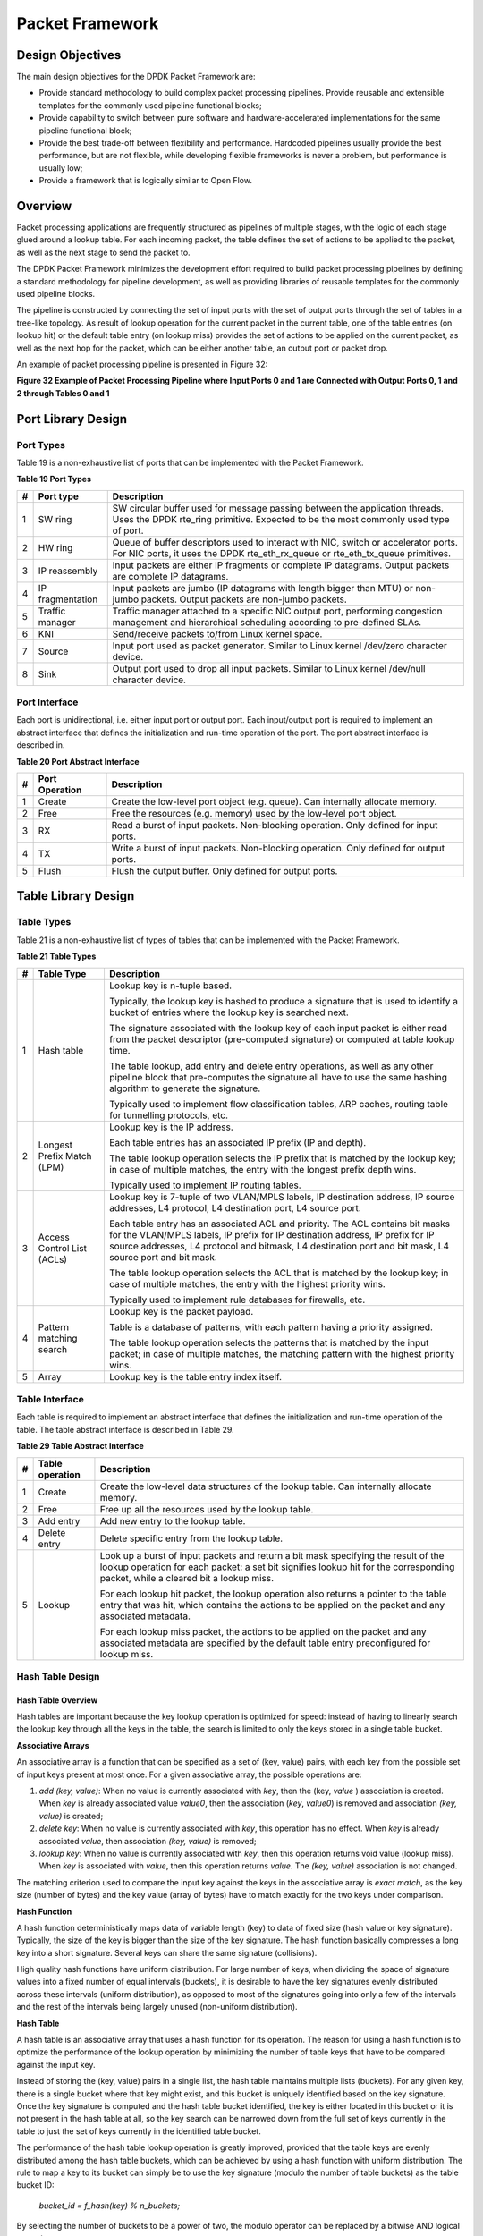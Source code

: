 ..  BSD LICENSE
    Copyright(c) 2010-2014 Intel Corporation. All rights reserved.
    All rights reserved.

    Redistribution and use in source and binary forms, with or without
    modification, are permitted provided that the following conditions
    are met:

    * Redistributions of source code must retain the above copyright
    notice, this list of conditions and the following disclaimer.
    * Redistributions in binary form must reproduce the above copyright
    notice, this list of conditions and the following disclaimer in
    the documentation and/or other materials provided with the
    distribution.
    * Neither the name of Intel Corporation nor the names of its
    contributors may be used to endorse or promote products derived
    from this software without specific prior written permission.

    THIS SOFTWARE IS PROVIDED BY THE COPYRIGHT HOLDERS AND CONTRIBUTORS
    "AS IS" AND ANY EXPRESS OR IMPLIED WARRANTIES, INCLUDING, BUT NOT
    LIMITED TO, THE IMPLIED WARRANTIES OF MERCHANTABILITY AND FITNESS FOR
    A PARTICULAR PURPOSE ARE DISCLAIMED. IN NO EVENT SHALL THE COPYRIGHT
    OWNER OR CONTRIBUTORS BE LIABLE FOR ANY DIRECT, INDIRECT, INCIDENTAL,
    SPECIAL, EXEMPLARY, OR CONSEQUENTIAL DAMAGES (INCLUDING, BUT NOT
    LIMITED TO, PROCUREMENT OF SUBSTITUTE GOODS OR SERVICES; LOSS OF USE,
    DATA, OR PROFITS; OR BUSINESS INTERRUPTION) HOWEVER CAUSED AND ON ANY
    THEORY OF LIABILITY, WHETHER IN CONTRACT, STRICT LIABILITY, OR TORT
    (INCLUDING NEGLIGENCE OR OTHERWISE) ARISING IN ANY WAY OUT OF THE USE
    OF THIS SOFTWARE, EVEN IF ADVISED OF THE POSSIBILITY OF SUCH DAMAGE.

Packet Framework
================

Design Objectives
-----------------

The main design objectives for the DPDK Packet Framework are:

*   Provide standard methodology to build complex packet processing pipelines.
    Provide reusable and extensible templates for the commonly used pipeline functional blocks;

*   Provide capability to switch between pure software and hardware-accelerated implementations for the same pipeline functional block;

*   Provide the best trade-off between flexibility and performance.
    Hardcoded pipelines usually provide the best performance, but are not flexible,
    while developing flexible frameworks is never a problem, but performance is usually low;

*   Provide a framework that is logically similar to Open Flow.

Overview
--------

Packet processing applications are frequently structured as pipelines of multiple stages,
with the logic of each stage glued around a lookup table.
For each incoming packet, the table defines the set of actions to be applied to the packet,
as well as the next stage to send the packet to.

The DPDK Packet Framework minimizes the development effort required to build packet processing pipelines
by defining a standard methodology for pipeline development,
as well as providing libraries of reusable templates for the commonly used pipeline blocks.

The pipeline is constructed by connecting the set of input ports with the set of output ports
through the set of tables in a tree-like topology.
As result of lookup operation for the current packet in the current table,
one of the table entries (on lookup hit) or the default table entry (on lookup miss)
provides the set of actions to be applied on the current packet,
as well as the next hop for the packet, which can be either another table, an output port or packet drop.

An example of packet processing pipeline is presented in Figure 32:

.. _pg_figure_32:

**Figure 32 Example of Packet Processing Pipeline where Input Ports 0 and 1 are Connected with Output Ports 0, 1 and 2 through Tables 0 and 1**

.. Object_1_png has been renamed

|figure32|

Port Library Design
-------------------

Port Types
~~~~~~~~~~

Table 19 is a non-exhaustive list of ports that can be implemented with the Packet Framework.

.. _pg_table_19:

**Table 19 Port Types**

+---+------------------+---------------------------------------------------------------------------------------+
| # | Port type        | Description                                                                           |
|   |                  |                                                                                       |
+===+==================+=======================================================================================+
| 1 | SW ring          | SW circular buffer used for message passing between the application threads. Uses     |
|   |                  | the DPDK rte_ring primitive. Expected to be the most commonly used type of            |
|   |                  | port.                                                                                 |
|   |                  |                                                                                       |
+---+------------------+---------------------------------------------------------------------------------------+
| 2 | HW ring          | Queue of buffer descriptors used to interact with NIC, switch or accelerator ports.   |
|   |                  | For NIC ports, it uses the DPDK rte_eth_rx_queue or rte_eth_tx_queue                  |
|   |                  | primitives.                                                                           |
|   |                  |                                                                                       |
+---+------------------+---------------------------------------------------------------------------------------+
| 3 | IP reassembly    | Input packets are either IP fragments or complete IP datagrams. Output packets are    |
|   |                  | complete IP datagrams.                                                                |
|   |                  |                                                                                       |
+---+------------------+---------------------------------------------------------------------------------------+
| 4 | IP fragmentation | Input packets are jumbo (IP datagrams with length bigger than MTU) or non-jumbo       |
|   |                  | packets. Output packets are non-jumbo packets.                                        |
|   |                  |                                                                                       |
+---+------------------+---------------------------------------------------------------------------------------+
| 5 | Traffic manager  | Traffic manager attached to a specific NIC output port, performing congestion         |
|   |                  | management and hierarchical scheduling according to pre-defined SLAs.                 |
|   |                  |                                                                                       |
+---+------------------+---------------------------------------------------------------------------------------+
| 6 | KNI              | Send/receive packets to/from Linux kernel space.                                      |
|   |                  |                                                                                       |
+---+------------------+---------------------------------------------------------------------------------------+
| 7 | Source           | Input port used as packet generator. Similar to Linux kernel /dev/zero character      |
|   |                  | device.                                                                               |
|   |                  |                                                                                       |
+---+------------------+---------------------------------------------------------------------------------------+
| 8 | Sink             | Output port used to drop all input packets. Similar to Linux kernel /dev/null         |
|   |                  | character device.                                                                     |
|   |                  |                                                                                       |
+---+------------------+---------------------------------------------------------------------------------------+

Port Interface
~~~~~~~~~~~~~~

Each port is unidirectional, i.e. either input port or output port.
Each input/output port is required to implement an abstract interface that
defines the initialization and run-time operation of the port.
The port abstract interface is described in.

.. _pg_table_20:

**Table 20 Port Abstract Interface**

+---+----------------+-----------------------------------------------------------------------------------------+
| # | Port Operation | Description                                                                             |
|   |                |                                                                                         |
+===+================+=========================================================================================+
| 1 | Create         | Create the low-level port object (e.g. queue). Can internally allocate memory.          |
|   |                |                                                                                         |
+---+----------------+-----------------------------------------------------------------------------------------+
| 2 | Free           | Free the resources (e.g. memory) used by the low-level port object.                     |
|   |                |                                                                                         |
+---+----------------+-----------------------------------------------------------------------------------------+
| 3 | RX             | Read a burst of input packets. Non-blocking operation. Only defined for input ports.    |
|   |                |                                                                                         |
+---+----------------+-----------------------------------------------------------------------------------------+
| 4 | TX             | Write a burst of input packets. Non-blocking operation. Only defined for output ports.  |
|   |                |                                                                                         |
+---+----------------+-----------------------------------------------------------------------------------------+
| 5 | Flush          | Flush the output buffer. Only defined for output ports.                                 |
|   |                |                                                                                         |
+---+----------------+-----------------------------------------------------------------------------------------+

Table Library Design
--------------------

Table Types
~~~~~~~~~~~

.. _pg_table_21:

Table 21 is a non-exhaustive list of types of tables that can be implemented with the Packet Framework.

**Table 21 Table Types**

+---+----------------------------+-----------------------------------------------------------------------------+
| # | Table Type                 | Description                                                                 |
|   |                            |                                                                             |
+===+============================+=============================================================================+
| 1 | Hash table                 | Lookup key is n-tuple based.                                                |
|   |                            |                                                                             |
|   |                            | Typically, the lookup key is hashed to produce a signature that is used to  |
|   |                            | identify a bucket of entries where the lookup key is searched next.         |
|   |                            |                                                                             |
|   |                            | The signature associated with the lookup key of each input packet is either |
|   |                            | read from the packet descriptor (pre-computed signature) or computed at     |
|   |                            | table lookup time.                                                          |
|   |                            |                                                                             |
|   |                            | The table lookup, add entry and delete entry operations, as well as any     |
|   |                            | other pipeline block that pre-computes the signature all have to use the    |
|   |                            | same hashing algorithm to generate the signature.                           |
|   |                            |                                                                             |
|   |                            | Typically used to implement flow classification tables, ARP caches, routing |
|   |                            | table for tunnelling protocols, etc.                                        |
|   |                            |                                                                             |
+---+----------------------------+-----------------------------------------------------------------------------+
| 2 | Longest Prefix Match (LPM) | Lookup key is the IP address.                                               |
|   |                            |                                                                             |
|   |                            | Each table entries has an associated IP prefix (IP and depth).              |
|   |                            |                                                                             |
|   |                            | The table lookup operation selects the IP prefix that is matched by the     |
|   |                            | lookup key; in case of multiple matches, the entry with the longest prefix  |
|   |                            | depth wins.                                                                 |
|   |                            |                                                                             |
|   |                            | Typically used to implement IP routing tables.                              |
|   |                            |                                                                             |
+---+----------------------------+-----------------------------------------------------------------------------+
| 3 | Access Control List (ACLs) | Lookup key is 7-tuple of two VLAN/MPLS labels, IP destination address,      |
|   |                            | IP source addresses, L4 protocol, L4 destination port, L4 source port.      |
|   |                            |                                                                             |
|   |                            | Each table entry has an associated ACL and priority. The ACL contains bit   |
|   |                            | masks for the VLAN/MPLS labels, IP prefix for IP destination address, IP    |
|   |                            | prefix for IP source addresses, L4 protocol and bitmask, L4 destination     |
|   |                            | port and bit mask, L4 source port and bit mask.                             |
|   |                            |                                                                             |
|   |                            | The table lookup operation selects the ACL that is matched by the lookup    |
|   |                            | key; in case of multiple matches, the entry with the highest priority wins. |
|   |                            |                                                                             |
|   |                            | Typically used to implement rule databases for firewalls, etc.              |
|   |                            |                                                                             |
+---+----------------------------+-----------------------------------------------------------------------------+
| 4 | Pattern matching search    | Lookup key is the packet payload.                                           |
|   |                            |                                                                             |
|   |                            | Table is a database of patterns, with each pattern having a priority        |
|   |                            | assigned.                                                                   |
|   |                            |                                                                             |
|   |                            | The table lookup operation selects the patterns that is matched by the      |
|   |                            | input packet; in case of multiple matches, the matching pattern with the    |
|   |                            | highest priority wins.                                                      |
|   |                            |                                                                             |
+---+----------------------------+-----------------------------------------------------------------------------+
| 5 | Array                      | Lookup key is the table entry index itself.                                 |
|   |                            |                                                                             |
+---+----------------------------+-----------------------------------------------------------------------------+

Table Interface
~~~~~~~~~~~~~~~

Each table is required to implement an abstract interface that defines the initialization
and run-time operation of the table.
The table abstract interface is described in Table 29.

.. _pg_table_29_1:

**Table 29 Table Abstract Interface**

+---+-----------------+----------------------------------------------------------------------------------------+
| # | Table operation | Description                                                                            |
|   |                 |                                                                                        |
+===+=================+========================================================================================+
| 1 | Create          | Create the low-level data structures of the lookup table. Can internally allocate      |
|   |                 | memory.                                                                                |
|   |                 |                                                                                        |
+---+-----------------+----------------------------------------------------------------------------------------+
| 2 | Free            | Free up all the resources used by the lookup table.                                    |
|   |                 |                                                                                        |
+---+-----------------+----------------------------------------------------------------------------------------+
| 3 | Add entry       | Add new entry to the lookup table.                                                     |
|   |                 |                                                                                        |
+---+-----------------+----------------------------------------------------------------------------------------+
| 4 | Delete entry    | Delete specific entry from the lookup table.                                           |
|   |                 |                                                                                        |
+---+-----------------+----------------------------------------------------------------------------------------+
| 5 | Lookup          | Look up a burst of input packets and return a bit mask specifying the result of the    |
|   |                 | lookup operation for each packet: a set bit signifies lookup hit for the corresponding |
|   |                 | packet, while a cleared bit a lookup miss.                                             |
|   |                 |                                                                                        |
|   |                 | For each lookup hit packet, the lookup operation also returns a pointer to the table   |
|   |                 | entry that was hit, which contains the actions to be applied on the packet and any     |
|   |                 | associated metadata.                                                                   |
|   |                 |                                                                                        |
|   |                 | For each lookup miss packet, the actions to be applied on the packet and any           |
|   |                 | associated metadata are specified by the default table entry preconfigured for lookup  |
|   |                 | miss.                                                                                  |
|   |                 |                                                                                        |
+---+-----------------+----------------------------------------------------------------------------------------+


Hash Table Design
~~~~~~~~~~~~~~~~~

Hash Table Overview
^^^^^^^^^^^^^^^^^^^

Hash tables are important because the key lookup operation is optimized for speed:
instead of having to linearly search the lookup key through all the keys in the table,
the search is limited to only the keys stored in a single table bucket.

**Associative Arrays**

An associative array is a function that can be specified as a set of (key, value) pairs,
with each key from the possible set of input keys present at most once.
For a given associative array, the possible operations are:

#.  *add (key, value)*: When no value is currently associated with *key*, then the (key, *value* ) association is created.
    When *key* is already associated value *value0*, then the association (*key*, *value0*) is removed
    and association *(key, value)* is created;

#.  *delete key*: When no value is currently associated with *key*, this operation has no effect.
    When *key* is already associated  *value*, then association  *(key, value)* is removed;

#.  *lookup key*: When no value is currently associated with  *key*, then this operation returns void value (lookup miss).
    When *key* is associated with *value*, then this operation returns *value*.
    The *(key, value)* association is not changed.

The matching criterion used to compare the input key against the keys in the associative array is *exact match*,
as the key size (number of bytes) and the key value (array of bytes) have to match exactly for the two keys under comparison.

**Hash Function**

A hash function deterministically maps data of variable length (key) to data of fixed size (hash value or key signature).
Typically, the size of the key is bigger than the size of the key signature.
The hash function basically compresses a long key into a short signature.
Several keys can share the same signature (collisions).

High quality hash functions have uniform distribution.
For large number of keys, when dividing the space of signature values into a fixed number of equal intervals (buckets),
it is desirable to have the key signatures evenly distributed across these intervals (uniform distribution),
as opposed to most of the signatures going into only a few of the intervals
and the rest of the intervals being largely unused (non-uniform distribution).

**Hash Table**

A hash table is an associative array that uses a hash function for its operation.
The reason for using a hash function is to optimize the performance of the lookup operation
by minimizing the number of table keys that have to be compared against the input key.

Instead of storing the (key, value) pairs in a single list, the hash table maintains multiple lists (buckets).
For any given key, there is a single bucket where that key might exist, and this bucket is uniquely identified based on the key signature.
Once the key signature is computed and the hash table bucket identified,
the key is either located in this bucket or it is not present in the hash table at all,
so the key search can be narrowed down from the full set of keys currently in the table
to just the set of keys currently in the identified table bucket.

The performance of the hash table lookup operation is greatly improved,
provided that the table keys are evenly distributed among the hash table buckets,
which can be achieved by using a hash function with uniform distribution.
The rule to map a key to its bucket can simply be to use the key signature (modulo the number of table buckets) as the table bucket ID:

    *bucket_id = f_hash(key) % n_buckets;*

By selecting the number of buckets to be a power of two, the modulo operator can be replaced by a bitwise AND logical operation:

    *bucket_id = f_hash(key) & (n_buckets - 1);*

considering *n_bits* as the number of bits set in *bucket_mask = n_buckets - 1*,
this means that all the keys that end up in the same hash table bucket have the lower *n_bits* of their signature identical.
In order to reduce the number of keys in the same bucket (collisions), the number of hash table buckets needs to be increased.

In packet processing context, the sequence of operations involved in hash table operations is described in Figure 33:

.. _pg_figure_33:

**Figure 33 Sequence of Steps for Hash Table Operations in a Packet Processing Context**

|figure33|


Hash Table Use Cases
^^^^^^^^^^^^^^^^^^^^

**Flow Classification**

*Description:* The flow classification is executed at least once for each input packet.
This operation maps each incoming packet against one of the known traffic flows in the flow database that typically contains millions of flows.

*Hash table name:* Flow classification table

*Number of keys:* Millions

*Key format:* n-tuple of packet fields that uniquely identify a traffic flow/connection.
Example: DiffServ 5-tuple of (Source IP address, Destination IP address, L4 protocol, L4 protocol source port, L4 protocol destination port).
For IPv4 protocol and L4 protocols like TCP, UDP or SCTP, the size of the DiffServ 5-tuple is 13 bytes, while for IPv6 it is 37 bytes.

*Key value (key data):* actions and action meta-data describing what processing to be applied for the packets of the current flow.
The size of the data associated with each traffic flow can vary from 8 bytes to kilobytes.

**Address Resolution Protocol (ARP)**

*Description:* Once a route has been identified for an IP packet (so the output interface and the IP address of the next hop station are known),
the MAC address of the next hop station is needed in order to send this packet onto the next leg of the journey
towards its destination (as identified by its destination IP address).
The MAC address of the next hop station becomes the destination MAC address of the outgoing Ethernet frame.

*Hash table name:* ARP table

*Number of keys:* Thousands

*Key format:* The pair of (Output interface, Next Hop IP address), which is typically 5 bytes for IPv4 and 17 bytes for IPv6.

*Key value (key data):* MAC address of the next hop station (6 bytes).

Hash Table Types
^^^^^^^^^^^^^^^^

.. _pg_table_22:

Table 22 lists the hash table configuration parameters shared by all different hash table types.

**Table 22 Configuration Parameters Common for All Hash Table Types**

+---+---------------------------+------------------------------------------------------------------------------+
| # | Parameter                 | Details                                                                      |
|   |                           |                                                                              |
+===+===========================+==============================================================================+
| 1 | Key size                  | Measured as number of bytes. All keys have the same size.                    |
|   |                           |                                                                              |
+---+---------------------------+------------------------------------------------------------------------------+
| 2 | Key value (key data) size | Measured as number of bytes.                                                 |
|   |                           |                                                                              |
+---+---------------------------+------------------------------------------------------------------------------+
| 3 | Number of buckets         | Needs to be a power of two.                                                  |
|   |                           |                                                                              |
+---+---------------------------+------------------------------------------------------------------------------+
| 4 | Maximum number of keys    | Needs to be a power of two.                                                  |
|   |                           |                                                                              |
+---+---------------------------+------------------------------------------------------------------------------+
| 5 | Hash function             | Examples: jhash, CRC hash, etc.                                              |
|   |                           |                                                                              |
+---+---------------------------+------------------------------------------------------------------------------+
| 6 | Hash function seed        | Parameter to be passed to the hash function.                                 |
|   |                           |                                                                              |
+---+---------------------------+------------------------------------------------------------------------------+
| 7 | Key offset                | Offset of the lookup key byte array within the packet meta-data stored in    |
|   |                           | the packet buffer.                                                           |
|   |                           |                                                                              |
+---+---------------------------+------------------------------------------------------------------------------+

Bucket Full Problem
"""""""""""""""""""

On initialization, each hash table bucket is allocated space for exactly 4 keys.
As keys are added to the table, it can happen that a given bucket already has 4 keys when a new key has to be added to this bucket.
The possible options are:

#.  **Least Recently Used (LRU) Hash Table.**
    One of the existing keys in the bucket is deleted and the new key is added in its place.
    The number of keys in each bucket never grows bigger than 4. The logic to pick the key to be dropped from the bucket is LRU.
    The hash table lookup operation maintains the order in which the keys in the same bucket are hit, so every time a key is hit,
    it becomes the new Most Recently Used (MRU) key, i.e. the last candidate for drop.
    When a key is added to the bucket, it also becomes the new MRU key.
    When a key needs to be picked and dropped, the first candidate for drop, i.e. the current LRU key, is always picked.
    The LRU logic requires maintaining specific data structures per each bucket.

#.  **Extendable Bucket Hash Table.**
    The bucket is extended with space for 4 more keys.
    This is done by allocating additional memory at table initialization time,
    which is used to create a pool of free keys (the size of this pool is configurable and always a multiple of 4).
    On key add operation, the allocation of a group of 4 keys only happens successfully within the limit of free keys,
    otherwise the key add operation fails.
    On key delete operation, a group of 4 keys is freed back to the pool of free keys
    when the key to be deleted is the only key that was used within its group of 4 keys at that time.
    On key lookup operation, if the current bucket is in extended state and a match is not found in the first group of 4 keys,
    the search continues beyond the first group of 4 keys, potentially until all keys in this bucket are examined.
    The extendable bucket logic requires maintaining specific data structures per table and per each bucket.

.. _pg_table_23:

**Table 23 Configuration Parameters Specific to Extendable Bucket Hash Table**

+---+---------------------------+--------------------------------------------------+
| # | Parameter                 | Details                                          |
|   |                           |                                                  |
+===+===========================+==================================================+
| 1 | Number of additional keys | Needs to be a power of two, at least equal to 4. |
|   |                           |                                                  |
+---+---------------------------+--------------------------------------------------+


Signature Computation
"""""""""""""""""""""

The possible options for key signature computation are:

#.  **Pre-computed key signature.**
    The key lookup operation is split between two CPU cores.
    The first CPU core (typically the CPU core that performs packet RX) extracts the key from the input packet,
    computes the key signature and saves both the key and the key signature in the packet buffer as packet meta-data.
    The second CPU core reads both the key and the key signature from the packet meta-data
    and performs the bucket search step of the key lookup operation.

#.  **Key signature computed on lookup ("do-sig" version).**
    The same CPU core reads the key from the packet meta-data, uses it to compute the key signature
    and also performs the bucket search step of the key lookup operation.

.. _pg_table_24:

**Table 24 Configuration Parameters Specific to Pre-computed Key Signature Hash Table**

+---+------------------+-----------------------------------------------------------------------+
| # | Parameter        | Details                                                               |
|   |                  |                                                                       |
+===+==================+=======================================================================+
| 1 | Signature offset | Offset of the pre-computed key signature within the packet meta-data. |
|   |                  |                                                                       |
+---+------------------+-----------------------------------------------------------------------+

Key Size Optimized Hash Tables
""""""""""""""""""""""""""""""

For specific key sizes, the data structures and algorithm of key lookup operation can be specially handcrafted for further performance improvements,
so following options are possible:

#.  **Implementation supporting configurable key size.**

#.  **Implementation supporting a single key size.**
    Typical key sizes are 8 bytes and 16 bytes.

Bucket Search Logic for Configurable Key Size Hash Tables
^^^^^^^^^^^^^^^^^^^^^^^^^^^^^^^^^^^^^^^^^^^^^^^^^^^^^^^^^

The performance of the bucket search logic is one of the main factors influencing the performance of the key lookup operation.
The data structures and algorithm are designed to make the best use of Intel CPU architecture resources like:
cache memory space, cache memory bandwidth, external memory bandwidth, multiple execution units working in parallel,
out of order instruction execution, special CPU instructions, etc.

The bucket search logic handles multiple input packets in parallel.
It is built as a pipeline of several stages (3 or 4), with each pipeline stage handling two different packets from the burst of input packets.
On each pipeline iteration, the packets are pushed to the next pipeline stage: for the 4-stage pipeline,
two packets (that just completed stage 3) exit the pipeline,
two packets (that just completed stage 2) are now executing stage 3, two packets (that just completed stage 1) are now executing stage 2,
two packets (that just completed stage 0) are now executing stage 1 and two packets (next two packets to read from the burst of input packets)
are entering the pipeline to execute stage 0.
The pipeline iterations continue until all packets from the burst of input packets execute the last stage of the pipeline.

The bucket search logic is broken into pipeline stages at the boundary of the next memory access.
Each pipeline stage uses data structures that are stored (with high probability) into the L1 or L2 cache memory of the current CPU core and
breaks just before the next memory access required by the algorithm.
The current pipeline stage finalizes by prefetching the data structures required by the next pipeline stage,
so given enough time for the prefetch to complete,
when the next pipeline stage eventually gets executed for the same packets,
it will read the data structures it needs from L1 or L2 cache memory and thus avoid the significant penalty incurred by L2 or L3 cache memory miss.

By prefetching the data structures required by the next pipeline stage in advance (before they are used)
and switching to executing another pipeline stage for different packets,
the number of L2 or L3 cache memory misses is greatly reduced, hence one of the main reasons for improved performance.
This is because the cost of L2/L3 cache memory miss on memory read accesses is high, as usually due to data dependency between instructions,
the CPU execution units have to stall until the read operation is completed from L3 cache memory or external DRAM memory.
By using prefetch instructions, the latency of memory read accesses is hidden,
provided that it is preformed early enough before the respective data structure is actually used.

By splitting the processing into several stages that are executed on different packets (the packets from the input burst are interlaced),
enough work is created to allow the prefetch instructions to complete successfully (before the prefetched data structures are actually accessed) and
also the data dependency between instructions is loosened.
For example, for the 4-stage pipeline, stage 0 is executed on packets 0 and 1 and then,
before same packets 0 and 1 are used (i.e. before stage 1 is executed on packets 0 and 1),
different packets are used: packets 2 and 3 (executing stage 1), packets 4 and 5 (executing stage 2) and packets 6 and 7 (executing stage 3).
By executing useful work while the data structures are brought into the L1 or L2 cache memory, the latency of the read memory accesses is hidden.
By increasing the gap between two consecutive accesses to the same data structure, the data dependency between instructions is loosened;
this allows making the best use of the super-scalar and out-of-order execution CPU architecture,
as the number of CPU core execution units that are active (rather than idle or stalled due to data dependency constraints between instructions) is maximized.

The bucket search logic is also implemented without using any branch instructions.
This avoids the important cost associated with flushing the CPU core execution pipeline on every instance of branch misprediction.

Configurable Key Size Hash Table
""""""""""""""""""""""""""""""""

Figure 34, Table 25 and Table 26 detail the main data structures used to implement configurable key size hash tables (either LRU or extendable bucket,
either with pre-computed signature or "do-sig").

.. _pg_figure_34:

**Figure 34 Data Structures for Configurable Key Size Hash Tables**

.. image65_png has been renamed

|figure34|

.. _pg_table_25:

**Table 25 Main Large Data Structures (Arrays) used for Configurable Key Size Hash Tables**

+---+-------------------------+------------------------------+---------------------------+-------------------------------+
| # | Array name              | Number of entries            | Entry size (bytes)        | Description                   |
|   |                         |                              |                           |                               |
+===+=========================+==============================+===========================+===============================+
| 1 | Bucket array            | n_buckets (configurable)     | 32                        | Buckets of the hash table.    |
|   |                         |                              |                           |                               |
+---+-------------------------+------------------------------+---------------------------+-------------------------------+
| 2 | Bucket extensions array | n_buckets_ext (configurable) | 32                        | This array is only created    |
|   |                         |                              |                           | for extendable bucket tables. |
|   |                         |                              |                           |                               |
+---+-------------------------+------------------------------+---------------------------+-------------------------------+
| 3 | Key array               | n_keys                       | key_size (configurable)   | Keys added to the hash table. |
|   |                         |                              |                           |                               |
+---+-------------------------+------------------------------+---------------------------+-------------------------------+
| 4 | Data array              | n_keys                       | entry_size (configurable) | Key values (key data)         |
|   |                         |                              |                           | associated with the hash      |
|   |                         |                              |                           | table keys.                   |
|   |                         |                              |                           |                               |
+---+-------------------------+------------------------------+---------------------------+-------------------------------+

.. _pg_table_26:

**Table 26 Field Description for Bucket Array Entry (Configurable Key Size Hash Tables)**

+---+------------------+--------------------+------------------------------------------------------------------+
| # | Field name       | Field size (bytes) | Description                                                      |
|   |                  |                    |                                                                  |
+===+==================+====================+==================================================================+
| 1 | Next Ptr/LRU     | 8                  | For LRU tables, this fields represents the LRU list for the      |
|   |                  |                    | current bucket stored as array of 4 entries of 2 bytes each.     |
|   |                  |                    | Entry 0 stores the index (0 .. 3) of the MRU key, while entry 3  |
|   |                  |                    | stores the index of the LRU key.                                 |
|   |                  |                    |                                                                  |
|   |                  |                    | For extendable bucket tables, this field represents the next     |
|   |                  |                    | pointer (i.e. the pointer to the next group of 4 keys linked to  |
|   |                  |                    | the current bucket). The next pointer is not NULL if the bucket  |
|   |                  |                    | is currently extended or NULL otherwise.                         |
|   |                  |                    | To help the branchless implementation, bit 0 (least significant  |
|   |                  |                    | bit) of this field is set to 1 if the next pointer is not NULL   |
|   |                  |                    | and to 0 otherwise.                                              |
|   |                  |                    |                                                                  |
+---+------------------+--------------------+------------------------------------------------------------------+
| 2 | Sig[0 .. 3]      | 4 x 2              | If key X (X = 0 .. 3) is valid, then sig X bits 15 .. 1 store    |
|   |                  |                    | the most significant 15 bits of key X signature and sig X bit 0  |
|   |                  |                    | is set to 1.                                                     |
|   |                  |                    |                                                                  |
|   |                  |                    | If key X is not valid, then sig X is set to zero.                |
|   |                  |                    |                                                                  |
+---+------------------+--------------------+------------------------------------------------------------------+
| 3 | Key Pos [0 .. 3] | 4 x 4              | If key X is valid (X = 0 .. 3), then Key Pos X represents the    |
|   |                  |                    | index into the key array where key X is stored, as well as the   |
|   |                  |                    | index into the data array where the value associated with key X  |
|   |                  |                    | is stored.                                                       |
|   |                  |                    |                                                                  |
|   |                  |                    | If key X is not valid, then the value of Key Pos X is undefined. |
|   |                  |                    |                                                                  |
+---+------------------+--------------------+------------------------------------------------------------------+


Figure 35 and Table 27 detail the bucket search pipeline stages (either LRU or extendable bucket,
either with pre-computed signature or "do-sig").
For each pipeline stage, the described operations are applied to each of the two packets handled by that stage.

.. _pg_figure_35:

**Figure 35 Bucket Search Pipeline for Key Lookup Operation (Configurable Key Size Hash Tables)**

|figure35|

.. _pg_table_27:

**Table 27 Description of the Bucket Search Pipeline Stages (Configurable Key Size Hash Tables)**

+---+---------------------------+------------------------------------------------------------------------------+
| # | Stage name                | Description                                                                  |
|   |                           |                                                                              |
+===+===========================+==============================================================================+
| 0 | Prefetch packet meta-data | Select next two packets from the burst of input packets.                     |
|   |                           |                                                                              |
|   |                           | Prefetch packet meta-data containing the key and key signature.              |
|   |                           |                                                                              |
+---+---------------------------+------------------------------------------------------------------------------+
| 1 | Prefetch table bucket     | Read the key signature from the packet meta-data (for extendable bucket hash |
|   |                           | tables) or read the key from the packet meta-data and compute key signature  |
|   |                           | (for LRU tables).                                                            |
|   |                           |                                                                              |
|   |                           | Identify the bucket ID using the key signature.                              |
|   |                           |                                                                              |
|   |                           | Set bit 0 of the signature to 1 (to match only signatures of valid keys from |
|   |                           | the table).                                                                  |
|   |                           |                                                                              |
|   |                           | Prefetch the bucket.                                                         |
|   |                           |                                                                              |
+---+---------------------------+------------------------------------------------------------------------------+
| 2 | Prefetch table key        | Read the key signatures from the bucket.                                     |
|   |                           |                                                                              |
|   |                           | Compare the signature of the input key against the 4 key signatures from the |
|   |                           | packet. As result, the following is obtained:                                |
|   |                           |                                                                              |
|   |                           | *match*                                                                      |
|   |                           | = equal to TRUE if there was at least one signature match and to FALSE in    |
|   |                           | the case of no signature match;                                              |
|   |                           |                                                                              |
|   |                           | *match_many*                                                                 |
|   |                           | = equal to TRUE is there were more than one signature matches (can be up to  |
|   |                           | 4 signature matches in the worst case scenario) and to FALSE otherwise;      |
|   |                           |                                                                              |
|   |                           | *match_pos*                                                                  |
|   |                           | = the index of the first key that produced signature match (only valid if    |
|   |                           | match is true).                                                              |
|   |                           |                                                                              |
|   |                           | For extendable bucket hash tables only, set                                  |
|   |                           | *match_many*                                                                 |
|   |                           | to TRUE if next pointer is valid.                                            |
|   |                           |                                                                              |
|   |                           | Prefetch the bucket key indicated by                                         |
|   |                           | *match_pos*                                                                  |
|   |                           | (even if                                                                     |
|   |                           | *match_pos*                                                                  |
|   |                           | does not point to valid key valid).                                          |
|   |                           |                                                                              |
+---+---------------------------+------------------------------------------------------------------------------+
| 3 | Prefetch table data       | Read the bucket key indicated by                                             |
|   |                           | *match_pos*.                                                                 |
|   |                           |                                                                              |
|   |                           | Compare the bucket key against the input key. As result, the following is    |
|   |                           | obtained:                                                                    |
|   |                           | *match_key*                                                                  |
|   |                           | = equal to TRUE if the two keys match and to FALSE otherwise.                |
|   |                           |                                                                              |
|   |                           | Report input key as lookup hit only when both                                |
|   |                           | *match*                                                                      |
|   |                           | and                                                                          |
|   |                           | *match_key*                                                                  |
|   |                           | are equal to TRUE and as lookup miss otherwise.                              |
|   |                           |                                                                              |
|   |                           | For LRU tables only, use branchless logic to update the bucket LRU list      |
|   |                           | (the current key becomes the new MRU) only on lookup hit.                    |
|   |                           |                                                                              |
|   |                           | Prefetch the key value (key data) associated with the current key (to avoid  |
|   |                           | branches, this is done on both lookup hit and miss).                         |
|   |                           |                                                                              |
+---+---------------------------+------------------------------------------------------------------------------+


Additional notes:

#.  The pipelined version of the bucket search algorithm is executed only if there are at least 7 packets in the burst of input packets.
    If there are less than 7 packets in the burst of input packets,
    a non-optimized implementation of the bucket search algorithm is executed.

#.  Once the pipelined version of the bucket search algorithm has been executed for all the packets in the burst of input packets,
    the non-optimized implementation of the bucket search algorithm is also executed for any packets that did not produce a lookup hit,
    but have the *match_many* flag set.
    As result of executing the non-optimized version, some of these packets may produce a lookup hit or lookup miss.
    This does not impact the performance of the key lookup operation,
    as the probability of matching more than one signature in the same group of 4 keys or of having the bucket in extended state
    (for extendable bucket hash tables only) is relatively small.

**Key Signature Comparison Logic**

The key signature comparison logic is described in Table 28.

.. _pg_table_28:

**Table 28 Lookup Tables for Match, Match_Many and Match_Pos**

+----+------+---------------+--------------------+--------------------+
| #  | mask | match (1 bit) | match_many (1 bit) | match_pos (2 bits) |
|    |      |               |                    |                    |
+----+------+---------------+--------------------+--------------------+
| 0  | 0000 | 0             | 0                  | 00                 |
|    |      |               |                    |                    |
+----+------+---------------+--------------------+--------------------+
| 1  | 0001 | 1             | 0                  | 00                 |
|    |      |               |                    |                    |
+----+------+---------------+--------------------+--------------------+
| 2  | 0010 | 1             | 0                  | 01                 |
|    |      |               |                    |                    |
+----+------+---------------+--------------------+--------------------+
| 3  | 0011 | 1             | 1                  | 00                 |
|    |      |               |                    |                    |
+----+------+---------------+--------------------+--------------------+
| 4  | 0100 | 1             | 0                  | 10                 |
|    |      |               |                    |                    |
+----+------+---------------+--------------------+--------------------+
| 5  | 0101 | 1             | 1                  | 00                 |
|    |      |               |                    |                    |
+----+------+---------------+--------------------+--------------------+
| 6  | 0110 | 1             | 1                  | 01                 |
|    |      |               |                    |                    |
+----+------+---------------+--------------------+--------------------+
| 7  | 0111 | 1             | 1                  | 00                 |
|    |      |               |                    |                    |
+----+------+---------------+--------------------+--------------------+
| 8  | 1000 | 1             | 0                  | 11                 |
|    |      |               |                    |                    |
+----+------+---------------+--------------------+--------------------+
| 9  | 1001 | 1             | 1                  | 00                 |
|    |      |               |                    |                    |
+----+------+---------------+--------------------+--------------------+
| 10 | 1010 | 1             | 1                  | 01                 |
|    |      |               |                    |                    |
+----+------+---------------+--------------------+--------------------+
| 11 | 1011 | 1             | 1                  | 00                 |
|    |      |               |                    |                    |
+----+------+---------------+--------------------+--------------------+
| 12 | 1100 | 1             | 1                  | 10                 |
|    |      |               |                    |                    |
+----+------+---------------+--------------------+--------------------+
| 13 | 1101 | 1             | 1                  | 00                 |
|    |      |               |                    |                    |
+----+------+---------------+--------------------+--------------------+
| 14 | 1110 | 1             | 1                  | 01                 |
|    |      |               |                    |                    |
+----+------+---------------+--------------------+--------------------+
| 15 | 1111 | 1             | 1                  | 00                 |
|    |      |               |                    |                    |
+----+------+---------------+--------------------+--------------------+

The input *mask* hash bit X (X = 0 .. 3) set to 1 if input signature is equal to bucket signature X and set to 0 otherwise.
The outputs *match*, *match_many* and *match_pos* are 1 bit, 1 bit and 2 bits in size respectively and their meaning has been explained above.

As displayed in Table 29, the lookup tables for *match* and *match_many* can be collapsed into a single 32-bit value and the lookup table for
*match_pos* can be collapsed into a 64-bit value.
Given the input *mask*, the values for *match*, *match_many* and *match_pos* can be obtained by indexing their respective bit array to extract 1 bit,
1 bit and 2 bits respectively with branchless logic.

.. _pg_table_29:

**Table 29 Collapsed Lookup Tables for Match, Match_Many and Match_Pos**

+------------+------------------------------------------+-------------------+
|            | Bit array                                | Hexadecimal value |
|            |                                          |                   |
+------------+------------------------------------------+-------------------+
| match      | 1111_1111_1111_1110                      | 0xFFFELLU         |
|            |                                          |                   |
+------------+------------------------------------------+-------------------+
| match_many | 1111_1110_1110_1000                      | 0xFEE8LLU         |
|            |                                          |                   |
+------------+------------------------------------------+-------------------+
| match_pos  | 0001_0010_0001_0011__0001_0010_0001_0000 | 0x12131210LLU     |
|            |                                          |                   |
+------------+------------------------------------------+-------------------+

The pseudo-code is displayed in Figure 36.

.. _pg_figure_36:

**Figure 36 Pseudo-code for match, match_many and match_pos**

    match = (0xFFFELLU >> mask) & 1;

    match_many = (0xFEE8LLU >> mask) & 1;

    match_pos = (0x12131210LLU >> (mask << 1)) & 3;

Single Key Size Hash Tables
"""""""""""""""""""""""""""

Figure 37, Figure 38, Table 30 and 31 detail the main data structures used to implement 8-byte and 16-byte key hash tables
(either LRU or extendable bucket, either with pre-computed signature or "do-sig").

.. _pg_figure_37:

**Figure 37 Data Structures for 8-byte Key Hash Tables**

.. image66_png has been renamed

|figure37|

.. _pg_figure_38:

**Figure 38 Data Structures for 16-byte Key Hash Tables**

.. image67_png has been renamed

|figure38|

.. _pg_table_30:

**Table 30 Main Large Data Structures (Arrays) used for 8-byte and 16-byte Key Size Hash Tables**

+---+-------------------------+------------------------------+----------------------+------------------------------------+
| # | Array name              | Number of entries            | Entry size (bytes)   | Description                        |
|   |                         |                              |                      |                                    |
+===+=========================+==============================+======================+====================================+
| 1 | Bucket array            | n_buckets (configurable)     | *8-byte key size:*   | Buckets of the hash table.         |
|   |                         |                              |                      |                                    |
|   |                         |                              | 64 + 4 x entry_size  |                                    |
|   |                         |                              |                      |                                    |
|   |                         |                              |                      |                                    |
|   |                         |                              | *16-byte key size:*  |                                    |
|   |                         |                              |                      |                                    |
|   |                         |                              | 128 + 4 x entry_size |                                    |
|   |                         |                              |                      |                                    |
+---+-------------------------+------------------------------+----------------------+------------------------------------+
| 2 | Bucket extensions array | n_buckets_ext (configurable) | *8-byte key size:*   | This array is only created for     |
|   |                         |                              |                      | extendable bucket tables.          |
|   |                         |                              |                      |                                    |
|   |                         |                              | 64 + 4 x entry_size  |                                    |
|   |                         |                              |                      |                                    |
|   |                         |                              |                      |                                    |
|   |                         |                              | *16-byte key size:*  |                                    |
|   |                         |                              |                      |                                    |
|   |                         |                              | 128 + 4 x entry_size |                                    |
|   |                         |                              |                      |                                    |
+---+-------------------------+------------------------------+----------------------+------------------------------------+

.. _pg_table_31:

**Table 31 Field Description for Bucket Array Entry (8-byte and 16-byte Key Hash Tables)**

+---+---------------+--------------------+-------------------------------------------------------------------------------+
| # | Field name    | Field size (bytes) | Description                                                                   |
|   |               |                    |                                                                               |
+===+===============+====================+===============================================================================+
| 1 | Valid         | 8                  | Bit X (X = 0 .. 3) is set to 1 if key X is valid or to 0 otherwise.           |
|   |               |                    |                                                                               |
|   |               |                    | Bit 4 is only used for extendable bucket tables to help with the              |
|   |               |                    | implementation of the branchless logic. In this case, bit 4 is set to 1 if    |
|   |               |                    | next pointer is valid (not NULL) or to 0 otherwise.                           |
|   |               |                    |                                                                               |
+---+---------------+--------------------+-------------------------------------------------------------------------------+
| 2 | Next Ptr/LRU  | 8                  | For LRU tables, this fields represents the LRU list for the current bucket    |
|   |               |                    | stored as array of 4 entries of 2 bytes each. Entry 0 stores the index        |
|   |               |                    | (0 .. 3) of the MRU key, while entry 3 stores the index of the LRU key.       |
|   |               |                    |                                                                               |
|   |               |                    | For extendable bucket tables, this field represents the next pointer (i.e.    |
|   |               |                    | the pointer to the next group of 4 keys linked to the current bucket). The    |
|   |               |                    | next pointer is not NULL if the bucket is currently extended or NULL          |
|   |               |                    | otherwise.                                                                    |
|   |               |                    |                                                                               |
+---+---------------+--------------------+-------------------------------------------------------------------------------+
| 3 | Key [0 .. 3]  | 4 x key_size       | Full keys.                                                                    |
|   |               |                    |                                                                               |
+---+---------------+--------------------+-------------------------------------------------------------------------------+
| 4 | Data [0 .. 3] | 4 x entry_size     | Full key values (key data) associated with keys 0 .. 3.                       |
|   |               |                    |                                                                               |
+---+---------------+--------------------+-------------------------------------------------------------------------------+

and detail the bucket search pipeline used to implement 8-byte and 16-byte key hash tables (either LRU or extendable bucket,
either with pre-computed signature or "do-sig").
For each pipeline stage, the described operations are applied to each of the two packets handled by that stage.

.. _pg_figure_39:

**Figure 39 Bucket Search Pipeline for Key Lookup Operation (Single Key Size Hash Tables)**

|figure39|

.. _pg_table_32:

**Table 32 Description of the Bucket Search Pipeline Stages (8-byte and 16-byte Key Hash Tables)**

+---+---------------------------+-----------------------------------------------------------------------------+
| # | Stage name                | Description                                                                 |
|   |                           |                                                                             |
+===+===========================+=============================================================================+
| 0 | Prefetch packet meta-data | #.  Select next two packets from the burst of input packets.                |
|   |                           |                                                                             |
|   |                           | #.  Prefetch packet meta-data containing the key and key signature.         |
|   |                           |                                                                             |
+---+---------------------------+-----------------------------------------------------------------------------+
| 1 | Prefetch table bucket     | #.  Read the key signature from the packet meta-data (for extendable bucket |
|   |                           |     hash tables) or read the key from the packet meta-data and compute key  |
|   |                           |     signature (for LRU tables).                                             |
|   |                           |                                                                             |
|   |                           | #.  Identify the bucket ID using the key signature.                         |
|   |                           |                                                                             |
|   |                           | #.  Prefetch the bucket.                                                    |
|   |                           |                                                                             |
+---+---------------------------+-----------------------------------------------------------------------------+
| 2 | Prefetch table data       | #.  Read the bucket.                                                        |
|   |                           |                                                                             |
|   |                           | #.  Compare all 4 bucket keys against the input key.                        |
|   |                           |                                                                             |
|   |                           | #.  Report input key as lookup hit only when a match is identified (more    |
|   |                           |     than one key match is not possible)                                     |
|   |                           |                                                                             |
|   |                           | #.  For LRU tables only, use branchless logic to update the bucket LRU list |
|   |                           |     (the current key becomes the new MRU) only on lookup hit.               |
|   |                           |                                                                             |
|   |                           | #.  Prefetch the key value (key data) associated with the matched key (to   |
|   |                           |     avoid branches, this is done on both lookup hit and miss).              |
|   |                           |                                                                             |
+---+---------------------------+-----------------------------------------------------------------------------+

Additional notes:

#.  The pipelined version of the bucket search algorithm is executed only if there are at least 5 packets in the burst of input packets.
    If there are less than 5 packets in the burst of input packets, a non-optimized implementation of the bucket search algorithm is executed.

#.  For extendable bucket hash tables only,
    once the pipelined version of the bucket search algorithm has been executed for all the packets in the burst of input packets,
    the non-optimized implementation of the bucket search algorithm is also executed for any packets that did not produce a lookup hit,
    but have the bucket in extended state.
    As result of executing the non-optimized version, some of these packets may produce a lookup hit or lookup miss.
    This does not impact the performance of the key lookup operation,
    as the probability of having the bucket in extended state is relatively small.

Pipeline Library Design
-----------------------

A pipeline is defined by:

#.  The set of input ports;

#.  The set of output ports;

#.  The set of tables;

#.  The set of actions.

The input ports are connected with the output ports through tree-like topologies of interconnected tables.
The table entries contain the actions defining the operations to be executed on the input packets and the packet flow within the pipeline.

Connectivity of Ports and Tables
~~~~~~~~~~~~~~~~~~~~~~~~~~~~~~~~

To avoid any dependencies on the order in which pipeline elements are created,
the connectivity of pipeline elements is defined after all the pipeline input ports,
output ports and tables have been created.

General connectivity rules:

#.  Each input port is connected to a single table. No input port should be left unconnected;

#.  The table connectivity to other tables or to output ports is regulated by the next hop actions of each table entry and the default table entry.
    The table connectivity is fluid, as the table entries and the default table entry can be updated during run-time.

    *   A table can have multiple entries (including the default entry) connected to the same output port.
        A table can have different entries connected to different output ports.
        Different tables can have entries (including default table entry) connected to the same output port.

    *   A table can have multiple entries (including the default entry) connected to another table,
        in which case all these entries have to point to the same table.
        This constraint is enforced by the API and prevents tree-like topologies from being created (allowing table chaining only),
        with the purpose of simplifying the implementation of the pipeline run-time execution engine.

Port Actions
~~~~~~~~~~~~

Port Action Handler
^^^^^^^^^^^^^^^^^^^

An action handler can be assigned to each input/output port to define actions to be executed on each input packet that is received by the port.
Defining the action handler for a specific input/output port is optional (i.e. the action handler can be disabled).

For input ports, the action handler is executed after RX function. For output ports, the action handler is executed before the TX function.

The action handler can decide to drop packets.

Table Actions
~~~~~~~~~~~~~

Table Action Handler
^^^^^^^^^^^^^^^^^^^^

An action handler to be executed on each input packet can be assigned to each table.
Defining the action handler for a specific table is optional (i.e. the action handler can be disabled).

The action handler is executed after the table lookup operation is performed and the table entry associated with each input packet is identified.
The action handler can only handle the user-defined actions, while the reserved actions (e.g. the next hop actions) are handled by the Packet Framework.
The action handler can decide to drop the input packet.

Reserved Actions
^^^^^^^^^^^^^^^^

The reserved actions are handled directly by the Packet Framework without the user being able to change their meaning
through the table action handler configuration.
A special category of the reserved actions is represented by the next hop actions, which regulate the packet flow between input ports,
tables and output ports through the pipeline.
Table 33 lists the next hop actions.

.. _pg_table_33:

**Table 33 Next Hop Actions (Reserved)**

+---+---------------------+-----------------------------------------------------------------------------------+
| # | Next hop action     | Description                                                                       |
|   |                     |                                                                                   |
+===+=====================+===================================================================================+
| 1 | Drop                | Drop the current packet.                                                          |
|   |                     |                                                                                   |
+---+---------------------+-----------------------------------------------------------------------------------+
| 2 | Send to output port | Send the current packet to specified output port. The output port ID is metadata  |
|   |                     | stored in the same table entry.                                                   |
|   |                     |                                                                                   |
+---+---------------------+-----------------------------------------------------------------------------------+
| 3 | Send to table       | Send the current packet to specified table. The table ID is metadata stored in    |
|   |                     | the same table entry.                                                             |
|   |                     |                                                                                   |
+---+---------------------+-----------------------------------------------------------------------------------+

User Actions
^^^^^^^^^^^^

For each table, the meaning of user actions is defined through the configuration of the table action handler.
Different tables can be configured with different action handlers, therefore the meaning of the user actions
and their associated meta-data is private to each table.
Within the same table, all the table entries (including the table default entry) share the same definition
for the user actions and their associated meta-data,
with each table entry having its own set of enabled user actions and its own copy of the action meta-data.
Table 34 contains a non-exhaustive list of user action examples.

.. _pg_table_34:

**Table 34 User Action Examples**

+---+-----------------------------------+---------------------------------------------------------------------+
| # | User action                       | Description                                                         |
|   |                                   |                                                                     |
+===+===================================+=====================================================================+
| 1 | Metering                          | Per flow traffic metering using the srTCM and trTCM algorithms.     |
|   |                                   |                                                                     |
+---+-----------------------------------+---------------------------------------------------------------------+
| 2 | Statistics                        | Update the statistics counters maintained per flow.                 |
|   |                                   |                                                                     |
+---+-----------------------------------+---------------------------------------------------------------------+
| 3 | App ID                            | Per flow state machine fed by variable length sequence of packets   |
|   |                                   | at the flow initialization with the purpose of identifying the      |
|   |                                   | traffic type and application.                                       |
|   |                                   |                                                                     |
+---+-----------------------------------+---------------------------------------------------------------------+
| 4 | Push/pop labels                   | Push/pop VLAN/MPLS labels to/from the current packet.               |
|   |                                   |                                                                     |
+---+-----------------------------------+---------------------------------------------------------------------+
| 5 | Network Address Translation (NAT) | Translate between the internal (LAN) and external (WAN) IP          |
|   |                                   | destination/source address and/or L4 protocol destination/source    |
|   |                                   | port.                                                               |
|   |                                   |                                                                     |
+---+-----------------------------------+---------------------------------------------------------------------+
| 6 | TTL update                        | Decrement IP TTL and, in case of IPv4 packets, update the IP        |
|   |                                   | checksum.                                                           |
|   |                                   |                                                                     |
+---+-----------------------------------+---------------------------------------------------------------------+

Multicore Scaling
-----------------

A complex application is typically split across multiple cores, with cores communicating through SW queues.
There is usually a performance limit on the number of table lookups
and actions that can be fitted on the same CPU core due to HW constraints like:
available CPU cycles, cache memory size, cache transfer BW, memory transfer BW, etc.

As the application is split across multiple CPU cores, the Packet Framework facilitates the creation of several pipelines,
the assignment of each such pipeline to a different CPU core
and the interconnection of all CPU core-level pipelines into a single application-level complex pipeline.
For example, if CPU core A is assigned to run pipeline P1 and CPU core B pipeline P2,
then the interconnection of P1 with P2 could be achieved by having the same set of SW queues act like output ports
for P1 and input ports for P2.

This approach enables the application development using the pipeline, run-to-completion (clustered) or hybrid (mixed) models.

It is allowed for the same core to run several pipelines, but it is not allowed for several cores to run the same pipeline.

Shared Data Structures
~~~~~~~~~~~~~~~~~~~~~~

The threads performing table lookup are actually table writers rather than just readers.
Even if the specific table lookup algorithm is thread-safe for multiple readers
(e. g. read-only access of the search algorithm data structures is enough to conduct the lookup operation),
once the table entry for the current packet is identified, the thread is typically expected to update the action meta-data stored in the table entry
(e.g. increment the counter tracking the number of packets that hit this table entry), and thus modify the table entry.
During the time this thread is accessing this table entry (either writing or reading; duration is application specific),
for data consistency reasons, no other threads (threads performing table lookup or entry add/delete operations) are allowed to modify this table entry.

Mechanisms to share the same table between multiple threads:

#.  **Multiple writer threads.**
    Threads need to use synchronization primitives like semaphores (distinct semaphore per table entry) or atomic instructions.
    The cost of semaphores is usually high, even when the semaphore is free.
    The cost of atomic instructions is normally higher than the cost of regular instructions.

#.  **Multiple writer threads, with single thread performing table lookup operations and multiple threads performing table entry add/delete operations.**
    The threads performing table entry add/delete operations send table update requests to the reader (typically through message passing queues),
    which does the actual table updates and then sends the response back to the request initiator.

#.  **Single writer thread performing table entry add/delete operations and multiple reader threads that perform table lookup operations with read-only access to the table entries.**
    The reader threads use the main table copy while the writer is updating the mirror copy.
    Once the writer update is done, the writer can signal to the readers and busy wait until all readers swaps between the mirror copy (which now becomes the main copy) and
    the mirror copy (which now becomes the main copy).

Interfacing with Accelerators
-----------------------------

The presence of accelerators is usually detected during the initialization phase by inspecting the HW devices that are part of the system (e.g. by PCI bus enumeration).
Typical devices with acceleration capabilities are:

*   Inline accelerators: NICs, switches, FPGAs, etc;

*   Look-aside accelerators: chipsets, FPGAs, etc.

Usually, to support a specific functional block, specific implementation of Packet Framework tables and/or ports and/or actions has to be provided for each accelerator,
with all the implementations sharing the same API: pure SW implementation (no acceleration), implementation using accelerator A, implementation using accelerator B, etc.
The selection between these implementations could be done at build time or at run-time (recommended), based on which accelerators are present in the system,
with no application changes required.

.. |figure33| image:: img/figure33.*

.. |figure35| image:: img/figure35.*

.. |figure39| image:: img/figure39.*

.. |figure34| image:: img/figure34.*

.. |figure32| image:: img/figure32.*

.. |figure37| image:: img/figure37.*

.. |figure38| image:: img/figure38.*
